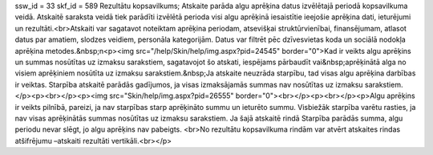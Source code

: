 ssw_id = 33skf_id = 589Rezultātu kopsavilkums;Atskaite parāda algu aprēķina datus izvēlētajā periodā kopsavilkuma veidā. Atskaitē saraksta veidā tiek parādīti izvēlētā perioda visi algu aprēķinā iesaistītie ieejošie aprēķina dati, ieturējumi un rezultāti.<br>Atskaiti var sagatavot noteiktam aprēķina periodam, atsevišķai struktūrvienībai, finansējumam, atlasot datus par amatiem, slodzes veidiem, personāla kategorijām. Datus var filtrēt pēc dzīvesvietas koda un sociālā nodokļa aprēķina metodes.&nbsp;\n<p><img src="/help/Skin/help/img.aspx?pid=24545" border="0">Kad ir veikts algu aprēķins un summas nosūtītas uz izmaksu sarakstiem, sagatavojot šo atskati, iespējams pārbaudīt vai&nbsp;aprēķinātā alga no visiem aprēķiniem nosūtīta uz izmaksu sarakstiem.&nbsp;Ja atskaite neuzrāda starpību, tad visas algu aprēķina darbības ir veiktas. Starpība atskaitē parādās gadījumos, ja visas izmaksājamās summas nav nosūtītas uz izmaksu sarakstiem.</p><p><br></p><p><img src="Skin/help/img.aspx?pid=26555" border="0"><br></p><p><br></p><p>Algu aprēķins ir veikts pilnībā, pareizi, ja nav starpības starp aprēķināto summu un ieturēto summu. Visbiežāk starpība varētu rasties, ja nav visas aprēķinātās summas nosūtītas uz izmaksu sarakstiem. Ja šajā atskaitē rindā Starpība parādās summa, algu periodu nevar slēgt, jo algu aprēķins nav pabeigts. <br>No rezultātu kopsavilkuma rindām var atvērt atskaites rindas atšifrējumu –atskaiti rezultāti vertikāli.<br></p>